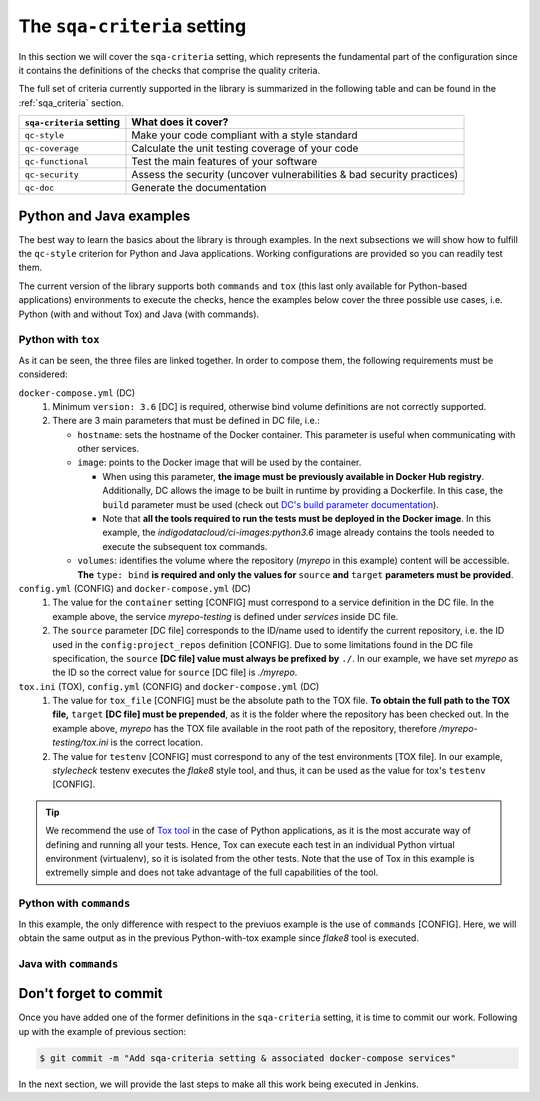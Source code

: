 The ``sqa-criteria`` setting
============================
In this section we will cover the ``sqa-criteria`` setting, which represents
the fundamental part of the configuration since it contains the definitions of
the checks that comprise the quality criteria.

The full set of criteria currently supported in the library is summarized in
the following table and can be found in the :ref:`sqa_criteria` section.

+-----------------------------+------------------------------------------------------------------------+
| ``sqa-criteria`` setting    | What does it cover?                                                    |
+=============================+========================================================================+
| ``qc-style``                | Make your code compliant with a style standard                         |
+-----------------------------+------------------------------------------------------------------------+
| ``qc-coverage``             | Calculate the unit testing coverage of your code                       |
+-----------------------------+------------------------------------------------------------------------+
| ``qc-functional``           | Test the main features of your software                                |
+-----------------------------+------------------------------------------------------------------------+
| ``qc-security``             | Assess the security (uncover vulnerabilities & bad security practices) |
+-----------------------------+------------------------------------------------------------------------+
| ``qc-doc``                  | Generate the documentation                                             |
+-----------------------------+------------------------------------------------------------------------+

Python and Java examples
------------------------
The best way to learn the basics about the library is through examples. In the
next subsections we will show how to fulfill the ``qc-style`` criterion for 
Python and Java applications. Working configurations are provided so you can
readily test them.

The current version of the library supports both ``commands`` and ``tox``
(this last only available for Python-based applications) environments to
execute the checks, hence the examples below cover the three possible use cases,
i.e. Python (with and without Tox) and Java (with commands).

Python with ``tox``
^^^^^^^^^^^^^^^^^^^

.. tabs::

    .. tab:: config.yml

       .. code-block:: yaml

          config:
            project_repos:
              myrepo:
                repo: 'https://github.com/myorg/myrepo'

           sqa_criteria:
             qc-style:
               repos:
                 myrepo:
                   container: myrepo-testing
                   tox:
                     tox_file: /myrepo-testing/tox.ini
                     testenv: stylecheck

    .. tab:: docker-compose.yml

       .. code-block:: yaml

          version: "3.6"

          services:
            myrepo-testing:
              image: "indigodatacloud/ci-images:python3.6"
              hostname: "myrepo-testing-host"
              volumes:
               - type: bind
                 source: ./myrepo
                 target: /myrepo-testing

    .. tab:: tox.ini

       .. code-block:: ini

          [tox]
          minversion = 2.1
          envlist = py{36,37},stylecheck
          skipsdist = True

          [testenv]
          usedevelop = True
          basepython = python3

          [testenv:stylecheck]
          envdir = {toxworkdir}/shared
          commands =
            flake8

As it can be seen, the three files are linked together. In order to compose
them, the following requirements must be considered:

``docker-compose.yml`` (DC)
    1. Minimum ``version: 3.6`` [DC] is required, otherwise bind
       volume definitions are not correctly supported.
    2. There are 3 main parameters that must be defined in DC file, i.e.:

       * ``hostname``: sets the hostname of the Docker container. This
         parameter is useful when communicating with other services.
       * ``image``: points to the Docker image that will be used by the
         container.

         * When using this parameter, **the image must be previously
           available in Docker Hub registry**. Additionally, DC allows the
           image to be built in runtime by providing a Dockerfile. In this
           case, the ``build`` parameter must be used (check out
           `DC's build parameter documentation <https://docs.docker.com/compose/compose-file/#build>`_).
         * Note that **all the tools required to run the tests must be
           deployed in the Docker image**. In this example, the
           *indigodatacloud/ci-images:python3.6* image already contains the
           tools needed to execute the subsequent tox commands.
       * ``volumes``: identifies the volume where the repository (*myrepo* in
         this example) content will be accessible. **The** ``type: bind`` **is
         required and only the values for** ``source`` **and** ``target``
         **parameters must be provided**.

``config.yml`` (CONFIG) and ``docker-compose.yml`` (DC)
    1. The value for the ``container`` setting [CONFIG] must correspond to a
       service definition in the DC file. In the example above, the service
       *myrepo-testing* is defined under *services* inside DC file.
    2. The ``source`` parameter [DC file] corresponds to the ID/name used to
       identify the current repository, i.e. the ID used in the
       ``config:project_repos`` definition [CONFIG]. Due to some limitations
       found in the DC file specification, the ``source`` **[DC file] value
       must always be prefixed by** ``./``. In our example, we have set
       *myrepo* as the ID so the correct value for ``source`` [DC file] is
       *./myrepo*.

``tox.ini`` (TOX), ``config.yml`` (CONFIG) and ``docker-compose.yml`` (DC)
    1. The value for ``tox_file`` [CONFIG] must be the absolute path to the
       TOX file. **To obtain the full path to the TOX file,** ``target``
       **[DC file] must be prepended**, as it is the folder where the
       repository has been checked out. In the example above, *myrepo* has the
       TOX file available in the root path of the repository, therefore
       */myrepo-testing/tox.ini* is the correct location.
    2. The value for ``testenv`` [CONFIG] must correspond to any of the test
       environments [TOX file]. In our example, *stylecheck* testenv executes
       the *flake8* style tool, and thus, it can be used as the value for
       tox's ``testenv`` [CONFIG].

.. tip::
   We recommend the use of `Tox tool <https://tox.readthedocs.io/en/latest/>`_
   in the case of Python applications, as it is the most accurate way of
   defining and running all your tests. Hence, Tox can execute each test in an
   individual Python virtual environment (virtualenv), so it is isolated from
   the other tests. Note that the use of Tox in this example is extremelly
   simple and does not take advantage of the full capabilities of the tool.

Python with ``commands``
^^^^^^^^^^^^^^^^^^^^^^^^

.. tabs::

     .. tab:: config.yml

        .. code-block:: yaml

           config:
             project_repos:
               myrepo:
                 repo: 'https://github.com/myorg/myrepo'

            sqa_criteria:
              qc-coverage:
                repos:
                  myrepo:
                    container: myrepo-testing
                    commands:
                      - flake8

     .. tab:: docker-compose.yml

        .. code-block:: yaml

           version: "3.6"

              services:
                myrepo-testing-java:
                  image: "indigodatacloud/ci-images:java"
                  hostname: "myrepo-testing-host"
                  volumes:
                   - type: bind
                     source: ./myrepo
                     target: /myrepo-testing

In this example, the only difference with respect to the previuos example is
the use of ``commands`` [CONFIG]. Here, we will obtain the same output as in
the previous Python-with-tox example since *flake8* tool is executed.

Java with ``commands``
^^^^^^^^^^^^^^^^^^^^^^

.. tabs::

     .. tab:: config.yml

        .. code-block:: yaml

           config:
             project_repos:
               myrepo:
                 repo: 'https://github.com/myorg/myrepo'

            sqa_criteria:
              qc-coverage:
                repos:
                  myrepo:
                    container: myrepo-testing-java
                    commands:
                      - mvn checkstyle:checkstyle

     .. tab:: docker-compose.yml

        .. code-block:: yaml

           version: "3.6"

              services:
                myrepo-testing-java:
                  image: "indigodatacloud/ci-images:java"
                  hostname: "myrepo-testing-host"
                  volumes:
                   - type: bind
                     source: ./myrepo
                     target: /myrepo-testing


Don't forget to commit
----------------------
Once you have added one of the former definitions in the ``sqa-criteria``
setting, it is time to commit our work. Following up with the example of
previous section:

.. code:: bash

    $ git commit -m "Add sqa-criteria setting & associated docker-compose services"

In the next section, we will provide the last steps to make all this work being
executed in Jenkins.
